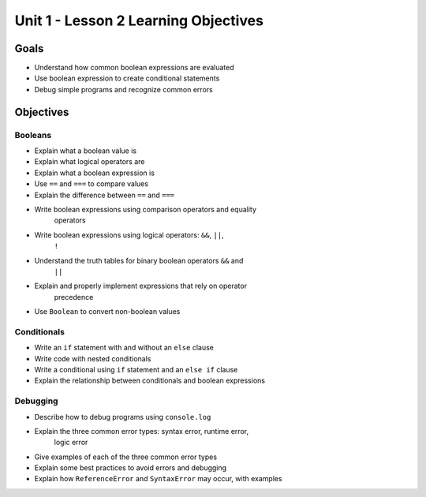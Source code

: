 Unit 1 - Lesson 2 Learning Objectives
=====================================

Goals
-----

- Understand how common boolean expressions are evaluated
- Use boolean expression to create conditional statements
- Debug simple programs and recognize common errors

Objectives
----------

Booleans
^^^^^^^^

- Explain what a boolean value is
- Explain what logical operators are
- Explain what a boolean expression is
- Use ``==`` and ``===`` to compare values
- Explain the difference between ``==`` and ``===``
- Write boolean expressions using comparison operators and equality
   operators
- Write boolean expressions using logical operators: ``&&``, ``||``,
   ``!``
- Understand the truth tables for binary boolean operators ``&&`` and
   ``||``
- Explain and properly implement expressions that rely on operator
   precedence
- Use ``Boolean`` to convert non-boolean values

Conditionals
^^^^^^^^^^^^

- Write an ``if`` statement with and without an ``else`` clause
- Write code with nested conditionals
- Write a conditional using ``if`` statement and an ``else if`` clause
- Explain the relationship between conditionals and boolean expressions

Debugging
^^^^^^^^^

- Describe how to debug programs using ``console.log``
- Explain the three common error types: syntax error, runtime error,
   logic error
- Give examples of each of the three common error types
- Explain some best practices to avoid errors and debugging
- Explain how ``ReferenceError`` and ``SyntaxError`` may occur, with examples
